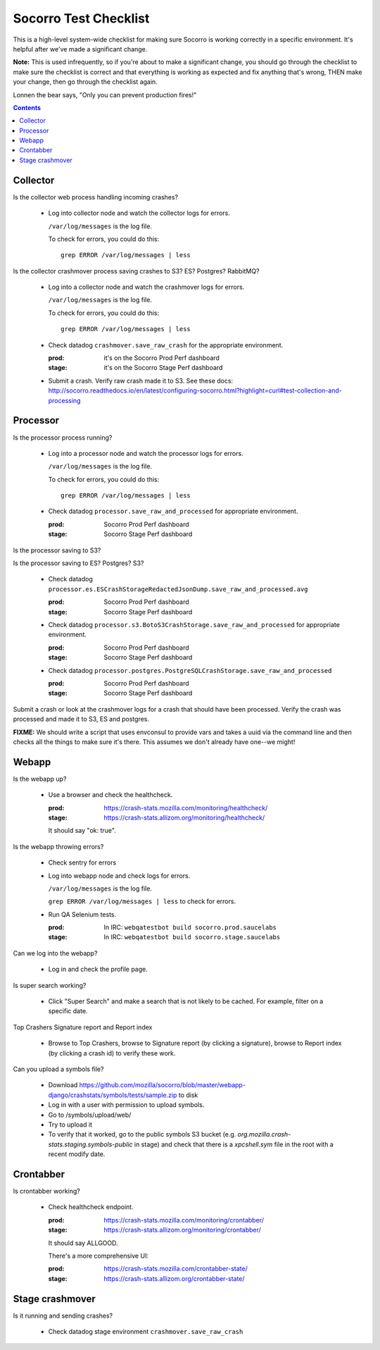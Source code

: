======================
Socorro Test Checklist
======================

This is a high-level system-wide checklist for making sure Socorro is working
correctly in a specific environment. It's helpful after we've made a significant
change.

**Note:** This is used infrequently, so if you're about to make a significant change,
you should go through the checklist to make sure the checklist is correct and
that everything is working as expected and fix anything that's wrong, THEN
make your change, then go through the checklist again.

Lonnen the bear says, "Only you can prevent production fires!"

.. contents::


Collector
=========

Is the collector web process handling incoming crashes?

    * Log into collector node and watch the collector logs for errors.

      ``/var/log/messages`` is the log file.

      To check for errors, you could do this::

          grep ERROR /var/log/messages | less


Is the collector crashmover process saving crashes to S3? ES? Postgres?
RabbitMQ?

    * Log into a collector node and watch the crashmover logs for errors.

      ``/var/log/messages`` is the log file.

      To check for errors, you could do this::

          grep ERROR /var/log/messages | less

    * Check datadog ``crashmover.save_raw_crash`` for the appropriate
      environment.

      :prod: it's on the Socorro Prod Perf dashboard
      :stage: it's on the Socorro Stage Perf dashboard
  
    * Submit a crash. Verify raw crash made it to S3. See these
      docs:
      http://socorro.readthedocs.io/en/latest/configuring-socorro.html?highlight=curl#test-collection-and-processing
   

Processor
=========

Is the processor process running?

    * Log into a processor node and watch the processor logs for errors.

      ``/var/log/messages`` is the log file.

      To check for errors, you could do this::

          grep ERROR /var/log/messages | less

    * Check datadog ``processor.save_raw_and_processed`` for appropriate
      environment.

      :prod: Socorro Prod Perf dashboard
      :stage: Socorro Stage Perf dashboard

Is the processor saving to S3?

Is the processor saving to ES? Postgres? S3?

    * Check datadog
      ``processor.es.ESCrashStorageRedactedJsonDump.save_raw_and_processed.avg``

      :prod: Socorro Prod Perf dashboard
      :stage: Socorro Stage Perf dashboard

    * Check datadog
      ``processor.s3.BotoS3CrashStorage.save_raw_and_processed`` for
      appropriate environment.

      :prod: Socorro Prod Perf dashboard
      :stage: Socorro Stage Perf dashboard

    * Check datadog
      ``processor.postgres.PostgreSQLCrashStorage.save_raw_and_processed``

      :prod: Socorro Prod Perf dashboard
      :stage: Socorro Stage Perf dashboard


Submit a crash or look at the crashmover logs for a crash that should
have been processed. Verify the crash was processed and made it to S3, ES and postgres.

**FIXME:** We should write a script that uses envconsul to provide vars and takes
a uuid via the command line and then checks all the things to make sure it's
there. This assumes we don't already have one--we might!


Webapp
======

Is the webapp up?

    * Use a browser and check the healthcheck.

      :prod: https://crash-stats.mozilla.com/monitoring/healthcheck/
      :stage: https://crash-stats.allizom.org/monitoring/healthcheck/

      It should say "ok: true".

Is the webapp throwing errors?

    * Check sentry for errors
    * Log into webapp node and check logs for errors.

      ``/var/log/messages`` is the log file.

      ``grep ERROR /var/log/messages | less`` to check for errors.

    * Run QA Selenium tests.

      :prod: In IRC: ``webqatestbot build socorro.prod.saucelabs``
      :stage: In IRC: ``webqatestbot build socorro.stage.saucelabs``

Can we log into the webapp?

    * Log in and check the profile page.

Is super search working?

    * Click "Super Search" and make a search that is not likely to be cached.
      For example, filter on a specific date.

Top Crashers Signature report and Report index

    * Browse to Top Crashers, browse to Signature report (by clicking a
      signature), browse to Report index (by clicking a crash id) to verify
      these work.

Can you upload a symbols file?

    * Download https://github.com/mozilla/socorro/blob/master/webapp-django/crashstats/symbols/tests/sample.zip to disk
    * Log in with a user with permission to upload symbols.
    * Go to /symbols/upload/web/
    * Try to upload it
    * To verify that it worked, go to the public symbols S3 bucket (e.g. `org.mozilla.crash-stats.staging.symbols-public` in stage) and check that there is a `xpcshell.sym` file in the root with a recent modify date. 

Crontabber
==========

Is crontabber working?

    * Check healthcheck endpoint.

      :prod: https://crash-stats.mozilla.com/monitoring/crontabber/
      :stage: https://crash-stats.allizom.org/monitoring/crontabber/

      It should say ALLGOOD.

      There's a more comprehensive UI:

      :prod: https://crash-stats.mozilla.com/crontabber-state/
      :stage: https://crash-stats.allizom.org/crontabber-state/


Stage crashmover
================

Is it running and sending crashes?

    * Check datadog stage environment ``crashmover.save_raw_crash``
